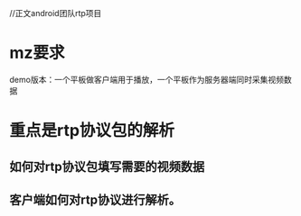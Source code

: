 //正文android团队rtp项目
* mz要求
 demo版本：一个平板做客户端用于播放，一个平板作为服务器端同时采集视频数据

* 重点是rtp协议包的解析
** 如何对rtp协议包填写需要的视频数据
** 客户端如何对rtp协议进行解析。